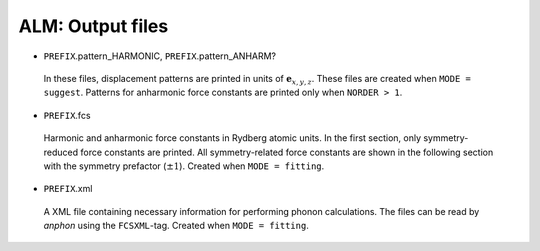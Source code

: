ALM: Output files 
-----------------

* ``PREFIX``.pattern_HARMONIC, ``PREFIX``.pattern_ANHARM?

 In these files, displacement patterns are printed in units of
 :math:`\boldsymbol{e}_{x,y,z}`.
 These files are created when ``MODE = suggest``.
 Patterns for anharmonic force constants are printed only when ``NORDER > 1``.

* ``PREFIX``.fcs

 Harmonic and anharmonic force constants in Rydberg atomic units.
 In the first section, only symmetry-reduced force constants are printed.
 All symmetry-related force constants are shown in the following section
 with the symmetry prefactor (:math:`\pm 1`).
 Created when ``MODE = fitting``.

* ``PREFIX``.xml

 A XML file containing necessary information for performing
 phonon calculations.
 The files can be read by *anphon* using the ``FCSXML``-tag.
 Created when ``MODE = fitting``.


